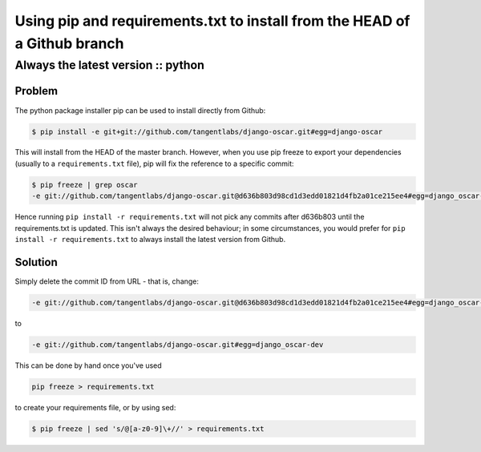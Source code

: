 ==========================================================================
Using pip and requirements.txt to install from the HEAD of a Github branch
==========================================================================
-----------------------------------
Always the latest version :: python
-----------------------------------

Problem
=======

The python package installer pip can be used to install directly from Github:

.. sourcecode:: bash

    $ pip install -e git+git://github.com/tangentlabs/django-oscar.git#egg=django-oscar

This will install from the HEAD of the master branch. However, when you use pip
freeze to export your dependencies (usually to a ``requirements.txt`` file), pip
will fix the reference to a specific commit:

.. sourcecode:: bash

    $ pip freeze | grep oscar
    -e git://github.com/tangentlabs/django-oscar.git@d636b803d98cd1d3edd01821d4fb2a01ce215ee4#egg=django_oscar-dev

Hence running ``pip install -r requirements.txt`` will not pick any commits after
d636b803 until the requirements.txt is updated. This isn't always the desired
behaviour; in some circumstances, you would prefer for ``pip install -r
requirements.txt`` to always install the latest version from Github.

Solution
========

Simply delete the commit ID from URL - that is, change:

.. sourcecode:: bash

    -e git://github.com/tangentlabs/django-oscar.git@d636b803d98cd1d3edd01821d4fb2a01ce215ee4#egg=django_oscar-dev

to

.. sourcecode:: bash

    -e git://github.com/tangentlabs/django-oscar.git#egg=django_oscar-dev

This can be done by hand once you've used 

.. sourcecode:: bash

    pip freeze > requirements.txt
    
to create your requirements file, or by using sed:

.. sourcecode:: bash

    $ pip freeze | sed 's/@[a-z0-9]\+//' > requirements.txt
